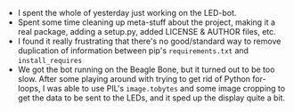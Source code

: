 #+BEGIN_COMMENT
.. title: Hacker School, 2014-08-27
.. slug: hacker-school-2014-08-27
.. date: 2014-08-28 09:51:30 UTC-04:00
.. tags: hackerschool, python, PIL,
.. link:
.. description:
.. type: text
.. category: hackerschool-checkins
#+END_COMMENT


- I spent the whole of yesterday just working on the LED-bot.
- Spent some time cleaning up meta-stuff about the project, making it a real
  package, adding a setup.py, added LICENSE & AUTHOR files, etc.
- I found it really frustrating that there's no good/standard way to remove
  duplication of information between pip's ~requirements.txt~ and
  ~install_requires~
- We got the bot running on the Beagle Bone, but it turned out to be too slow.
  After some playing around with trying to get rid of Python for-loops, I was
  able to use PIL's ~image.tobytes~ and some image cropping to get the data to
  be sent to the LEDs, and it sped up the display quite a bit.
